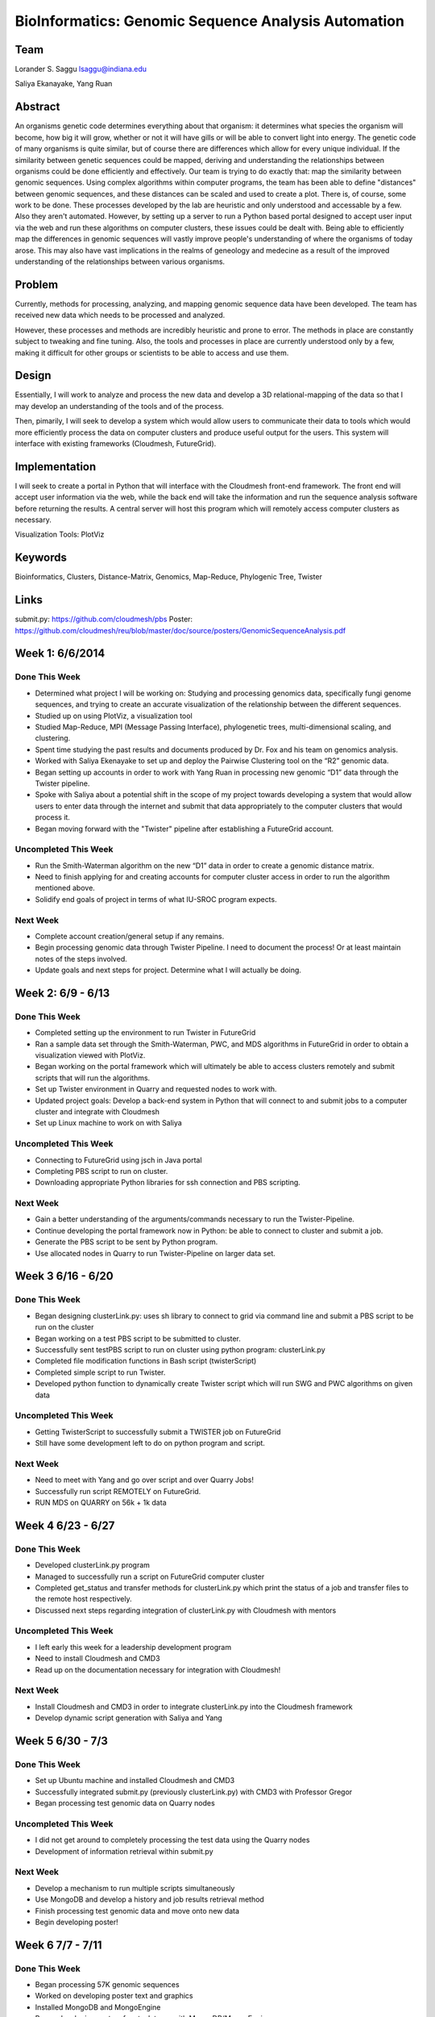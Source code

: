 BioInformatics: Genomic Sequence Analysis Automation
======================================================================

Team
----------------------------------------------------------------------
Lorander S. Saggu
lsaggu@indiana.edu

Saliya Ekanayake, Yang Ruan

Abstract
----------------------------------------------------------------------
An organisms genetic code determines everything about that organism: it determines what species the organism will become, how big it will grow, whether or not it will have gills or will be able to convert light into energy. The genetic code of many organisms is quite similar, but of course there are differences which allow for every unique individual. If the similarity between genetic sequences could be mapped, deriving and understanding the relationships between organisms could be done efficiently and effectively. Our team is trying to do exactly that: map the similarity between genomic sequences. Using complex algorithms within computer programs, the team has been able to define "distances" between genomic sequences, and these distances can be scaled and used to create a plot. There is, of course, some work to be done. These processes developed by the lab are heuristic and only understood and accessable by a few. Also they aren't automated. However, by setting up a server to run a Python based portal designed to accept user input via the web and run these algorithms on computer clusters, these issues could be dealt with. Being able to efficiently map the differences in genomic sequences will vastly improve people's understanding of where the organisms of today arose. This may also have vast implications in the realms of geneology and medecine as a result of the improved understanding of the relationships between various organisms.

Problem
----------------------------------------------------------------------

Currently, methods for processing,
analyzing, and mapping genomic sequence data have been developed. The team has
received new data which needs to be processed and analyzed.

However, these processes and methods are incredibly heuristic and
prone to error. The methods in place are constantly subject to
tweaking and fine tuning. Also, the tools and processes in place are
currently understood only by a few, making it difficult for other groups or scientists to be able to access and use them.


Design
----------------------------------------------------------------------

Essentially, I will work to analyze and process the new data and
develop a 3D relational-mapping of the data so that I may develop an understanding of the tools and of the process.

Then, pimarily, I will seek to develop a system which would allow users
to communicate their data to tools which would more efficiently
process the data on computer clusters and produce useful output for
the users. This system will interface with existing frameworks (Cloudmesh, FutureGrid).

Implementation
----------------------------------------------------------------------
I will seek to create a portal in Python that will interface with the Cloudmesh front-end framework. The front end will accept user information via the web, while the back end will take the information and run the sequence analysis software before returning the results. A central server will host this program which will remotely access computer clusters as necessary.

Visualization Tools:	PlotViz

Keywords
----------------------------------------------------------------------
Bioinformatics, Clusters, Distance-Matrix, Genomics, Map-Reduce, Phylogenic Tree, Twister
	

Links
----------------------------------------------------------------------
submit.py: https://github.com/cloudmesh/pbs
Poster: https://github.com/cloudmesh/reu/blob/master/doc/source/posters/GenomicSequenceAnalysis.pdf

Week 1: 6/6/2014
----------------------------------------------------------------------

Done This Week
^^^^^^^^^^^^^^^^^^^^^^^^^^^^^^^^^^^^^^^^^^^^^^^^^^^^^^^^^^^^^^^^^^^^^^

- Determined what project I will be working on: Studying and processing genomics data, specifically fungi genome sequences, and trying to create an accurate visualization of the relationship between the different sequences.

- Studied up on using PlotViz, a visualization tool
- Studied Map-Reduce, MPI (Message Passing Interface), phylogenetic trees, multi-dimensional scaling, and clustering. 
- Spent time studying the past results and documents produced by Dr. Fox and his team on genomics analysis.

- Worked with Saliya Ekenayake to set up and deploy the Pairwise Clustering tool on the “R2” genomic data.

- Began setting up accounts in order to work with Yang Ruan in processing new genomic “D1” data through the Twister pipeline.

- Spoke with Saliya about a potential shift in the scope of my project	towards developing a system that would allow users to enter data through the internet and submit that data appropriately to the computer clusters that would process it.

- Began moving forward with the "Twister" pipeline after establishing a FutureGrid account.

Uncompleted This Week
^^^^^^^^^^^^^^^^^^^^^^^^^^^^^^^^^^^^^^^^^^^^^^^^^^^^^^^^^^^^^^^^^^^^^^

- Run the Smith-Waterman algorithm on the new “D1” data in order to create a genomic distance matrix.

- Need to finish applying for and creating accounts for computer cluster access in order to run the algorithm mentioned above.

- Solidify end goals of project in terms of what IU-SROC program expects.

Next Week
^^^^^^^^^^^^^^^^^^^^^^^^^^^^^^^^^^^^^^^^^^^^^^^^^^^^^^^^^^^^^^^^^^^^^^

- Complete account creation/general setup if any remains.  
- Begin processing genomic data through Twister Pipeline. I need to document the process! Or at least maintain notes of the steps involved.

- Update goals and next steps for project. Determine what I will actually be doing.

Week 2: 6/9 - 6/13
----------------------------------------------------------------------

Done This Week
^^^^^^^^^^^^^^^^^^^^^^^^^^^^^^^^^^^^^^^^^^^^^^^^^^^^^^^^^^^^^^^^^^^^^^

- Completed setting up the environment to run Twister in FutureGrid

- Ran a sample data set through the Smith-Waterman, PWC, and MDS algorithms in FutureGrid in order to obtain a visualization viewed with PlotViz.

- Began working on the portal framework which will ultimately be able to access clusters remotely and submit scripts that will run the algorithms.

- Set up Twister environment in Quarry and requested nodes to work with.

- Updated project goals: Develop a back-end system in Python that will connect to and submit jobs to a computer cluster and integrate with Cloudmesh

- Set up Linux machine to work on with Saliya


Uncompleted This Week
^^^^^^^^^^^^^^^^^^^^^^^^^^^^^^^^^^^^^^^^^^^^^^^^^^^^^^^^^^^^^^^^^^^^^^

- Connecting to FutureGrid using jsch in Java portal
- Completing PBS script to run on cluster.

- Downloading appropriate Python libraries for ssh connection and PBS scripting.


Next Week
^^^^^^^^^^^^^^^^^^^^^^^^^^^^^^^^^^^^^^^^^^^^^^^^^^^^^^^^^^^^^^^^^^^^^^

- Gain a better understanding of the arguments/commands necessary to run the Twister-Pipeline.

- Continue developing the portal framework now in Python: be able to connect to cluster and submit a job.

- Generate the PBS script to be sent by Python program.

- Use allocated nodes in Quarry to run Twister-Pipeline on larger data set.

Week 3 6/16 - 6/20
----------------------------------------------------------------------
Done This Week
^^^^^^^^^^^^^^^^^^^^^^^^^^^^^^^^^^^^^^^^^^^^^^^^^^^^^^^^^^^^^^^^^^^^^^
- Began designing clusterLink.py: uses sh library to connect to grid via command line and submit a PBS script to be run on the cluster

- Began working on a test PBS script to be submitted to cluster.

- Successfully sent testPBS script to run on cluster using python program: clusterLink.py

- Completed file modification functions in Bash script (twisterScript)
- Completed simple script to run Twister.

- Developed python function to dynamically create Twister script which will run SWG and PWC algorithms on given data
	


Uncompleted This Week
^^^^^^^^^^^^^^^^^^^^^^^^^^^^^^^^^^^^^^^^^^^^^^^^^^^^^^^^^^^^^^^^^^^^^^^

- Getting TwisterScript to successfully submit a TWISTER job on FutureGrid
- Still have some development left to do on python program and script.

Next Week
^^^^^^^^^^^^^^^^^^^^^^^^^^^^^^^^^^^^^^^^^^^^^^^^^^^^^^^^^^^^^^^^^^^^^^^^^

- Need to meet with Yang and go over script and over Quarry Jobs!
- Successfully run script REMOTELY on FutureGrid.
- RUN MDS on QUARRY on 56k + 1k data

Week 4 6/23 - 6/27
----------------------------------------------------------------------
Done This Week
^^^^^^^^^^^^^^^^^^^^^^^^^^^^^^^^^^^^^^^^^^^^^^^^^^^^^^^^^^^^^^^^^^^^^^
- Developed clusterLink.py program
- Managed to successfully run a script on FutureGrid computer cluster
- Completed get_status and transfer methods for clusterLink.py which print the status of a job and transfer files to the remote host respectively.
- Discussed next steps regarding integration of clusterLink.py with Cloudmesh with mentors

Uncompleted This Week
^^^^^^^^^^^^^^^^^^^^^^^^^^^^^^^^^^^^^^^^^^^^^^^^^^^^^^^^^^^^^^^^^^^^
- I left early this week for a leadership development program
- Need to install Cloudmesh and CMD3
- Read up on the documentation necessary for integration with Cloudmesh!

Next Week
^^^^^^^^^^^^^^^^^^^^^^^^^^^^^^^^^^^^^^^^^^^^^^^^^^^^^^^^^^^^^^^^^^^^
- Install Cloudmesh and CMD3 in order to integrate clusterLink.py into the Cloudmesh framework
- Develop dynamic script generation with Saliya and Yang

Week 5 6/30 - 7/3
---------------------------------------------------------------------
Done This Week
^^^^^^^^^^^^^^^^^^^^^^^^^^^^^^^^^^^^^^^^^^^^^^^^^^^^^^^^^^^^^^^^^^^^^
- Set up Ubuntu machine and installed Cloudmesh and CMD3
- Successfully integrated submit.py (previously clusterLink.py) with CMD3 with Professor Gregor
- Began processing test genomic data on Quarry nodes

Uncompleted This Week
^^^^^^^^^^^^^^^^^^^^^^^^^^^^^^^^^^^^^^^^^^^^^^^^^^^^^^^^^^^^^^^^^^^^^
- I did not get around to completely processing the test data using the Quarry nodes
- Development of information retrieval within submit.py

Next Week
^^^^^^^^^^^^^^^^^^^^^^^^^^^^^^^^^^^^^^^^^^^^^^^^^^^^^^^^^^^^^^^^^^^^^
- Develop a mechanism to run multiple scripts simultaneously
- Use MongoDB and develop a history and job results retrieval method
- Finish processing test genomic data and move onto new data
- Begin developing poster!

Week 6 7/7 - 7/11
----------------------------------------------------------------------
Done This Week
^^^^^^^^^^^^^^^^^^^^^^^^^^^^^^^^^^^^^^^^^^^^^^^^^^^^^^^^^^^^^^^^^^^^^^
- Began processing 57K genomic sequences
- Worked on developing poster text and graphics
- Installed MongoDB and MongoEngine
- Began developing system for stack trace with MongoDB/MongoEngine

Uncompleted This Week
^^^^^^^^^^^^^^^^^^^^^^^^^^^^^^^^^^^^^^^^^^^^^^^^^^^^^^^^^^^^^^^^^^^^^^
- Developing history trace system for job submissions
- Processing of 57 K sequences

Next Week
^^^^^^^^^^^^^^^^^^^^^^^^^^^^^^^^^^^^^^^^^^^^^^^^^^^^^^^^^^^^^^^^^^^^^^
- Complete processing of 57k sequences
- Finish history trace setup
- Add results of sequence processing to poster
- Print completed poster

Week 7 7/14 - 7/18
----------------------------------------------------------------------
Done This Week
^^^^^^^^^^^^^^^^^^^^^^^^^^^^^^^^^^^^^^^^^^^^^^^^^^^^^^^^^^^^^^^^^^^^^^
- Made significant progress on poster
- Added MongoDB and MongoEngine to submit.py
- Continued processing 57K genomic sequences

Uncompleted This Week
^^^^^^^^^^^^^^^^^^^^^^^^^^^^^^^^^^^^^^^^^^^^^^^^^^^^^^^^^^^^^^^^^^^^^^
- 57K genomic sequence processing - hopefully will finish over weekend
- Project Documentation
- Poster

Next Week
^^^^^^^^^^^^^^^^^^^^^^^^^^^^^^^^^^^^^^^^^^^^^^^^^^^^^^^^^^^^^^^^^^^^^^
- Finish poster with final touches
- Thoroughly document project and progress
- Prepare for final poster presentation



